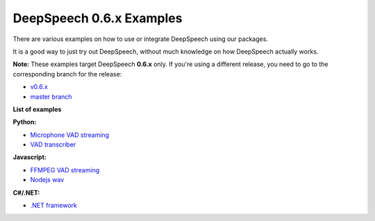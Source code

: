 DeepSpeech 0.6.x Examples
==========================

There are various examples on how to use or integrate DeepSpeech using our packages.

It is a good way to just try out DeepSpeech, without much knowledge on how DeepSpeech actually works.

**Note:** These examples target DeepSpeech **0.6.x** only. If you're using a different release, you need to go to the corresponding branch for the release:

* `v0.6.x <https://github.com/mozilla/DeepSpeech-examples/tree/r0.6>`_
* `master branch <https://github.com/mozilla/DeepSpeech-examples/tree/master>`_

**List of examples**

**Python:**

* `Microphone VAD streaming  <mic_vad_streaming/README.rst>`_
* `VAD transcriber  <vad_transcriber/README.rst>`_

**Javascript:**

* `FFMPEG VAD streaming  <ffmpeg_vad_streaming/README.rst>`_
* `Nodejs wav  <nodejs_wav/README.rst>`_

**C#/.NET:**

* `.NET framework  <net_framework/README.rst>`_
